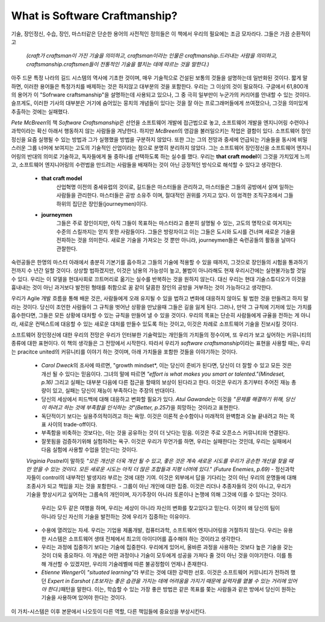 What is Software Craftmanship?
==============================

기술, 장인정신, 수습, 장인, 마스터같은 단순한 용어의 사전적인 정의들은 이 책에서 우리의 필요에는 조금 모자라다.
그들은 가끔 순환적이고

   *(craft가 craftsman이 가진 기술을 의미하고, craftsman이라는 인물은 craftmanship.드러내는 사람을 의미하고, craftsmanship.craftsmen들이 전통적인 기술을 펼치는 데에 따르는 것을 말한다.)*

아주 드문 특정 나라의 길드 시스템의 역사에 기초한 것이며, 매우 기술적으로 건설된 보통의 것들을 설명하는데 일반화된 것이다.
짧게 말하면, 이러한 용어들은 특정가치를 배제하는 것은 하지않고 대부분의 것을 포함한다.
우리는 그 이상의 것이 필요하다.
구글에서 61,800개의 용어가 이 "Sofrware craftsmanship"을 설명하는데 사용되고 있으나, 그 중 극히 일부만이 누군가의 커리어를 안내할 수 있는 것이다.
슬프게도, 이러한 기사의 대부분은 거기에 숨어있는 뭉치의 개념들이 있다는 것을 잘 아는 프로그래머들에게 쓰여졌으나, 그것을 의미있게 추출하는 것에는 실패했다.

*Pete McBreen*\의 책 *Software Craftsmanship*\은 선언을 소프트웨어 개발에 접근법으로 놓고, 소프트웨어 개발을 엔지니어링 수련이나 과학이라는 확신 아래서 행동하지 않는 사람들을 겨냥한다. 하지만 *McBreen*\의 영감을 불러일으키는 작업은 결함이 있다. 소프트웨어 장인정신을 요즘 실행될 수 있는 방법과 그가 실행했을 방법을 구분하지 않았다.
또한 그는 그의 전망과 중세에 언급되는 기술들을 동시에 비밀스러운 그룹 너머에 보여지는 고도의 기술적인 산업이라는 점으로 분명히 분리하지 않았다.
그는 소프트웨어 장인정신을 소프트웨어 엔지니어링의 반대의 의미로 기술하고, 독자들에게 둘 중하나를 선택하도록 하는 실수를 했다.
우리는 **that craft model**\이 그것을 가치있게 느끼고, 소프트웨어 엔지니어링의 수련법을 만드려는 사람들을 배재하는 것이 아닌 긍정적인 방식으로 해석할 수 있다고 생각한다.

   - **that craft model**
      산업혁명 이전의 중세유럽의 것이로, 길드들은 마스터들을 관리하고, 마스터들은 그들의 공방에서 살며 일하는 사람들을 관리한다.
      마스터들은 공방 소유주 이며, 절대적인 권위를 가지고 있다.
      이 엄격한 조직구조에서 그들 하위의 집단은 장인들(journeymen)이다.
   - **journeymen**
      그들은 주로 장인이지만, 아직 그들이 목표하는 마스터라고 충분히 설명될 수 있는, 고도의 명작으로 여겨지는 수준의 스킬까지는 얻지 못한 사람들이다.
      그들은 방랑자이고 이는 그들은 도시와 도시를 건너며 새로운 기술을 전파하는 것을 의미한다.
      새로운 기술을 가져오는 것 뿐만 아니라, journeymen들은 숙련공들의 활동을 날마다 관찰한다.
숙련공들은 한명의 마스터 아래에서 충분히 기본기를 흡수하고 그들의 기술에 적용할 수 있을 때까지, 그것으로 장인들의 시험을 통과하기 전까지 수 년간 일할 것이다.
상상할 법하겠지만, 이것은 남용의 가능성이 높고, 불법이 아니라해도 현재 우리시간에는 실현불가능할 것일 수 있다.
우리는 이 모델을 현대사회로 끄트머리로 옮기는 실수를 반복하는 것을 원하지 않는다.
대신 우리는 현대 기술스튜디오가 이것을 흉내내는 것이 아닌 과거보다 발전된 형태를 취함으로 꿈 같이 달콤한 장인의 공방을 거부하는 것이 가능하다고 생각한다. 

우리가 Agile 개발 흐름을 통해 배운 것은, 사람들에게 오래 유지될 수 있을 법하고 변화에 대응하지 않아도 될 법한 것을 만들려고 하지 말라는 것이다.
당신이 조언한 사람들이 그 규칙을 벗어난 상황을 만났을때 그들은 길을 잃게 된다.
그러나, 만약 그 규칙에 기저에 있는 가치를 흡수한다면, 그들은 모든 상황에 대처할 수 있는 규칙을 만들어 낼 수 있을 것이다.
우리의 목표는 단순히 사람들에게 규율을 전하는 게 아니라, 새로운 컨텍스트에 대응할 수 있는 새로운 대처를 만들수 있도록 하는 것이고, 이것은 차례로 소프트웨어 기술을 진보시킬 것이다.

소프트웨어 장인정신에 대한 우리의 전망은 우리가 인터뷰한 기술력있는 개인들의 가치들의 정수이며, 또 우리가 보고 싶어하는 커뮤니티의 종류에 대한 표현이다.
이 책의 생각들은 그 전망에서 시작한다. 따라서 우리가 *software craftsmanship*\이라는 표현을 사용할 때는, 우리는 pracitce united의 커뮤니티를 이야기 하는 것이며,
아래 가치들을 포함한 것들을 이야기하는 것이다.

   - *Carol Dweck*\의 조사에 따르면, "growth mindset*\, 이는 당신이 준비가 된다면, 당신이 더 잘할 수 있고 모든 것은 개선 될 수 있다는 믿음이다. 
     그녀의 말에 따르면 *"effort is what makes you smart or talented."(Mindeset, p.16)*  그리고 실패는 대부분 다음에 다른 접근을 할때의 보상이 된다라고 한다.
     이것은 우리가 초기부터 주어진 재능 총량이 있고, 실패는 당신이 재능이 부족하다는 주장의 반대이다.
   - 당신의 세상에서 피드백에 대해 대응하고 변화할 필요가 있다. *Atul Gawande*\는 이것을 *"문제를 해결하기 위해, 당신이 하려고 하는 것에 부족함을 인식하는 것"(Better, p.257)*\을 희망하는 것이라고 표현한다.
   - 독단적이기 보다는 실용주의적이려고 하는 욕망. 이것은 이론적 순수함이나 미래적의 완벽함과 오늘 끝내려고 하는 목표 사이의 trade-off이다.
   - 부족함을 비축하는 것보다는, 아는 것을 공유하는 것이 더 낫다는 믿음. 이것은 주로 오픈소스 커뮤니티와 연결된다.
   - 잘못됨을 검증하기위해 실험하려는 욕구. 이것은 우리가 무언가를 하면, 우리는 실패한다는 것인데, 우리는 실패에서 다음 실험에 사용할 수업을 얻는다는 것이다.
   *Virginia Postrel*\이 말하듯 *"모든 개선은 더욱 개선 될 수 있고, 좋은 것은 계속 새로운 시도를 우리가 공손한 개선을 찾을 때만 얻을 수 있는 것이다. 모든 새로운 시도는 아직 더 많은 조합들과 지평 너머에 있다." (Future Enemies, p.69)*
   - 정신과학자들이 control의 내부적인 발생지라 부르는 것에 대한 기여. 이것은 외부에서 답을 기다리는 것이 아닌 우리의 운명들에 대해 조종사가 되고 책임을 지는 것을 포함한다.
   - 그룹이 아닌 개인에 대한 집중. 이것은 리더나 추종자들의 것이 아니고, 우리가 기술을 향상시키고 싶어하는 그룹속의 개인이며, 자기주장이 아니라 토론이나 논쟁에 의해 그것에 이를 수 있다는 것이다.
     우리는 모두 같은 여행을 하며, 우리는 세상이 아니라 자신의 변화를 찾고있다고 믿는다. 이것이 왜 당신의 팀이 아니라 당신 자신의 기술을 발전하는 것에 우리가 집중하는 이유이다.
   - 수용에 열려있는 자세. 우리는 기업용 제품개발, 컴퓨터과학, 소프트웨어 엔지니어링을 거절하지 않는다. 우리는 유용한 시스템은 소프트웨어 생태 전체에서 최고의 아이디어를 흡수해야 하는 것이라고 생각한다.
   - 우리는 과정에 집중하기 보다는 기술에 집중한다. 우리에게 있어서, 올바른 과정을 사용하는 것보다 높은 기술을 갖는 것이 더욱 중요하다. 이 개념은 어떤 과정이나 기술이 모두에게 성공을 가져다 줄 것이 아닌 것을 이야기한다. 이를 틍해 개선할 수 있겠지만, 우리의 기술레벨에 따른 불공정함이 언제나 존재한다.
   - *Etienne Wenger*\이 *"situated learning"*\라 부르는 것에 대한 강력한 선호. 
     이것은 소프트웨어 커뮤니티가 전하려 했던 *Expert in Earshot (초보자는 좋은 습관을 가지는 데에 어려움을 가지기 때문에 실력자를 옅볼 수 있는 거리에 있어야 한다.)*\패턴을 말한다.
     이는, 학습할 수 있는 가장 좋은 방법은 같은 목표를 쫒는 사람들과 같은 방에서 당신이 원하는 기술을 사용하며 있어야 한다는 것이다.
이 가치-시스템은 이후 본문에서 나오듯이 다른 역할, 다른 책임들에 중요성을 부상시킨다.

